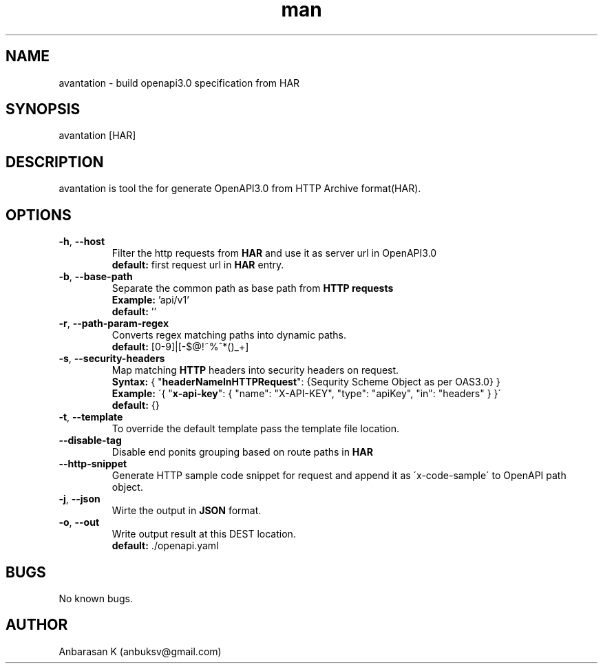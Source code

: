 .TH man 1 "07 May 2019" "2.0.4" "avantation"
.SH NAME
avantation \- build openapi3.0 specification from HAR
.SH SYNOPSIS
avantation [HAR]
.SH DESCRIPTION
avantation is tool the for generate OpenAPI3.0 from HTTP Archive format(HAR).
.SH OPTIONS

.TP
\fB\-h\fR, \fB\-\-host\fR
Filter the http requests from \fBHAR\fR and use it as server url in OpenAPI3.0
.br
\fBdefault:\fR first request url in \fBHAR\fR entry.

.TP
\fB\-b\fR, \fB\-\-base\-path
Separate the common path as base path from \fBHTTP requests\fR
.br
\fBExample:\fR 'api/v1'
.br
\fBdefault:\fR ''

.TP
\fB\-r\fR, \fB\-\-path\-param\-regex\fR
Converts regex matching paths into dynamic paths.
.br
\fBdefault:\fR [0-9]|[-$@!~%^*()_+]

.TP
\fB\-s\fR, \fB\-\-security\-headers\fR
Map matching \fBHTTP\fR headers into security headers on request.
.br
\fBSyntax:\fR
{
"\fBheaderNameInHTTPRequest\fR": {Sequrity Scheme Object as per OAS3.0}
}
.br
\fBExample:\fR
\'{
"\fBx-api-key\fR": {
"name": "X-API-KEY",
"type": "apiKey",
"in": "headers"
}
}\'
.br
\fBdefault:\fR {}

.TP
\fB\-t\fR, \fB\-\-template\fR
To override the default template pass the template file location.

.TP
\fB\-\-disable\-tag\fR
Disable end ponits grouping based on route paths in \fBHAR\fR

.TP
\fB\-\-http\-snippet\fR
Generate HTTP sample code snippet for request and append it as \'x-code-sample\' to OpenAPI path object.

.TP
\fB\-j\fR, \fB\-\-json\fR
Wirte the output in \fBJSON\fR format.

.TP
\fB\-o\fR, \fB\-\-out\fR
Write output result at this DEST location.
.br
.br
\fBdefault:\fR \.\//openapi.yaml

.SH BUGS
No known bugs.
.SH AUTHOR
Anbarasan K (anbuksv@gmail.com)
